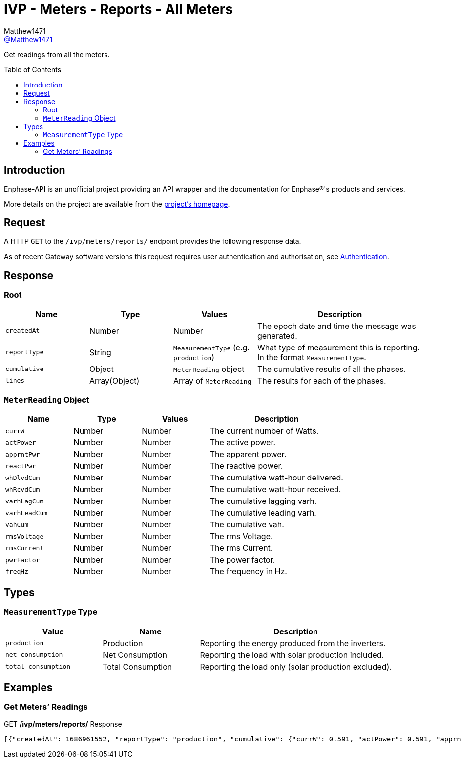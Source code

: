 = IVP - Meters - Reports - All Meters
:toc: preamble
Matthew1471 <https://github.com/matthew1471[@Matthew1471]>;

// Document Settings:

// Set the ID Prefix and ID Separators to be consistent with GitHub so links work irrespective of rendering platform. (https://docs.asciidoctor.org/asciidoc/latest/sections/id-prefix-and-separator/)
:idprefix:
:idseparator: -

// Any code blocks will be in JSON by default.
:source-language: json

ifndef::env-github[:icons: font]

// Set the admonitions to have icons (Github Emojis) if rendered on GitHub (https://blog.mrhaki.com/2016/06/awesome-asciidoctor-using-admonition.html).
ifdef::env-github[]
:status:
:caution-caption: :fire:
:important-caption: :exclamation:
:note-caption: :paperclip:
:tip-caption: :bulb:
:warning-caption: :warning:
endif::[]

// Document Variables:
:release-version: 1.0
:url-org: https://github.com/Matthew1471
:url-repo: {url-org}/Enphase-API
:url-contributors: {url-repo}/graphs/contributors

Get readings from all the meters.

== Introduction

Enphase-API is an unofficial project providing an API wrapper and the documentation for Enphase(R)'s products and services.

More details on the project are available from the xref:../../../../../README.adoc[project's homepage].

== Request

A HTTP `GET` to the `/ivp/meters/reports/` endpoint provides the following response data.

As of recent Gateway software versions this request requires user authentication and authorisation, see xref:../../../Authentication.adoc[Authentication].

== Response

=== Root

[cols="1,1,1,2", options="header"]
|===
|Name
|Type
|Values
|Description

|`createdAt`
|Number
|Number
|The epoch date and time the message was generated.

|`reportType`
|String
|`MeasurementType` (e.g. `production`)
|What type of measurement this is reporting. In the format `MeasurementType`.

|`cumulative`
|Object
|`MeterReading` object
|The cumulative results of all the phases.

|`lines`
|Array(Object)
|Array of `MeterReading`
|The results for each of the phases.

|===

=== `MeterReading` Object

[cols="1,1,1,2", options="header"]
|===
|Name
|Type
|Values
|Description

|`currW`
|Number
|Number
|The current number of Watts.

|`actPower`
|Number
|Number
|The active power.

|`apprntPwr`
|Number
|Number
|The apparent power.

|`reactPwr`
|Number
|Number
|The reactive power.

|`whDlvdCum`
|Number
|Number
|The cumulative watt-hour delivered.

|`whRcvdCum`
|Number
|Number
|The cumulative watt-hour received.

|`varhLagCum`
|Number
|Number
|The cumulative lagging varh.

|`varhLeadCum`
|Number
|Number
|The cumulative leading varh.

|`vahCum`
|Number
|Number
|The cumulative vah.

|`rmsVoltage`
|Number
|Number
|The rms Voltage.

|`rmsCurrent`
|Number
|Number
|The rms Current.

|`pwrFactor`
|Number
|Number
|The power factor.

|`freqHz`
|Number
|Number
|The frequency in Hz.

|===

== Types

=== `MeasurementType` Type

[cols="1,1,2", options="header"]
|===
|Value
|Name
|Description

|`production`
|Production
|Reporting the energy produced from the inverters.

|`net-consumption`
|Net Consumption
|Reporting the load with solar production included.

|`total-consumption`
|Total Consumption
|Reporting the load only (solar production excluded).

|===

== Examples

=== Get Meters’ Readings

.GET */ivp/meters/reports/* Response
[source,json,subs="+quotes"]
----
[{"createdAt": 1686961552, "reportType": "production", "cumulative": {"currW": 0.591, "actPower": 0.591, "apprntPwr": 254.555, "reactPwr": 248.904, "whDlvdCum": 2485013.732, "whRcvdCum": 11887.499, "varhLagCum": 795781.345, "varhLeadCum": 0.398, "vahCum": 3054493.114, "rmsVoltage": 243.958, "rmsCurrent": 1.043, "pwrFactor": 0.0, "freqHz": 50.12}, "lines": [{"currW": 0.591, "actPower": 0.591, "apprntPwr": 254.555, "reactPwr": 248.904, "whDlvdCum": 2485013.732, "whRcvdCum": 11887.499, "varhLagCum": 795781.345, "varhLeadCum": 0.398, "vahCum": 3054493.114, "rmsVoltage": 243.958, "rmsCurrent": 1.043, "pwrFactor": 0.0, "freqHz": 50.12}]}, {"createdAt": 1686961552, "reportType": "net-consumption", "cumulative": {"currW": 434.245, "actPower": 434.245, "apprntPwr": 972.372, "reactPwr": -792.063, "whDlvdCum": 1749552.725, "whRcvdCum": 1601637.637, "varhLagCum": 17.665, "varhLeadCum": 2831880.565, "vahCum": 5069070.805, "rmsVoltage": 243.888, "rmsCurrent": 3.987, "pwrFactor": 0.44, "freqHz": 50.12}, "lines": [{"currW": 434.245, "actPower": 434.245, "apprntPwr": 972.372, "reactPwr": -792.063, "whDlvdCum": 1749552.725, "whRcvdCum": 1601637.637, "varhLagCum": 17.665, "varhLeadCum": 2831880.565, "vahCum": 5069070.805, "rmsVoltage": 243.888, "rmsCurrent": 3.987, "pwrFactor": 0.44, "freqHz": 50.12}]}, {"createdAt": 1686961552, "reportType": "total-consumption", "cumulative": {"currW": 434.836, "actPower": 434.836, "apprntPwr": 1226.868, "reactPwr": -1040.967, "whDlvdCum": 2631392.206, "whRcvdCum": 0.0, "varhLagCum": 795799.01, "varhLeadCum": 2831880.963, "vahCum": 5069070.805, "rmsVoltage": 243.923, "rmsCurrent": 5.03, "pwrFactor": 0.35, "freqHz": 50.12}, "lines": [{"currW": 434.836, "actPower": 434.836, "apprntPwr": 1226.868, "reactPwr": -1040.967, "whDlvdCum": 2631401.67, "whRcvdCum": 0.0, "varhLagCum": 795799.01, "varhLeadCum": 2831880.963, "vahCum": 5069070.805, "rmsVoltage": 243.923, "rmsCurrent": 5.03, "pwrFactor": 0.35, "freqHz": 50.12}]}]
----